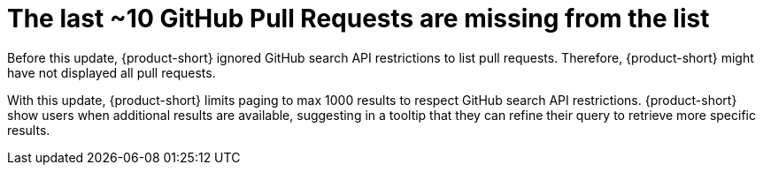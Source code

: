 [id="bug-fix-rhidp-3159"]
= The last ~10 GitHub Pull Requests are missing from the list

Before this update, {product-short} ignored GitHub search API restrictions to list pull requests.
Therefore, {product-short} might have not displayed all pull requests.

With this update, {product-short} limits paging to max 1000 results to respect GitHub search API restrictions.
{product-short} show users when additional results are available, suggesting in a tooltip that they can refine their query to retrieve more specific results.

// .Additional resources
// * link:https://issues.redhat.com/browse/RHIDP-3159[RHIDP-3159]
